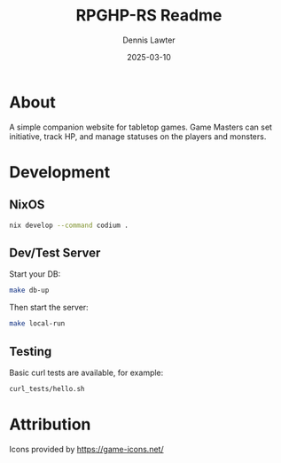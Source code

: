 #+title: RPGHP-RS Readme
#+author: Dennis Lawter
#+email: (concat "bytomancer" at-sign "gmail.com")
#+date: 2025-03-10

* About
A simple companion website for tabletop games.
Game Masters can set initiative, track HP, and manage statuses on the players and monsters. 

* Development
** NixOS
#+begin_src bash :eval no
nix develop --command codium .
#+end_src

** Dev/Test Server
Start your DB:
#+begin_src bash :eval no
make db-up
#+end_src

Then start the server:
#+begin_src bash :eval no
make local-run
#+end_src

** Testing
Basic curl tests are available, for example:
#+begin_src bash :eval no
curl_tests/hello.sh
#+end_src

* Attribution
Icons provided by https://game-icons.net/
